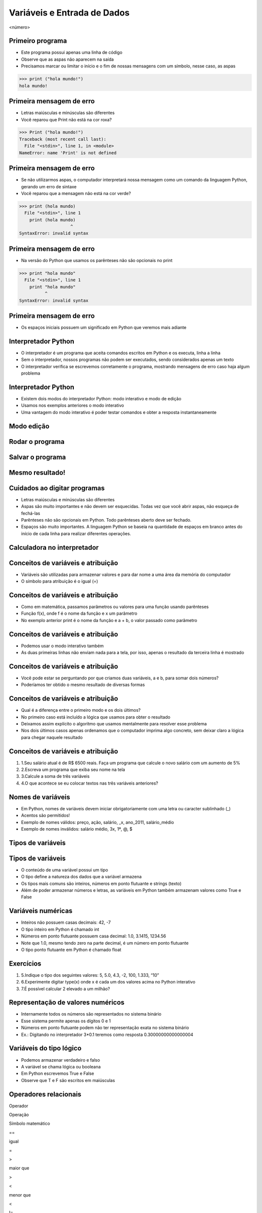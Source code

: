 ============================
Variáveis e Entrada de Dados
============================


.. image:: img/TWP05_001.jpeg
   :height: 14.832cm
   :width: 9.2cm
   :alt: 


<número>

Primeiro programa
=================


+ Este programa possui apenas uma linha de código
+ Observe que as aspas não aparecem na saída
+ Precisamos marcar ou limitar o início e o fim de nossas mensagens
  com um símbolo, nesse caso, as aspas

.. code-block:: pycon

    >>> print ("hola mundo!")
    hola mundo!

.. image:: img/TWP05_002.png
   :height: 2.592cm
   :width: 15.027cm
   :alt: 


Primeira mensagem de erro
=========================

+ Letras maiúsculas e minúsculas são diferentes
+ Você reparou que Print não está na cor roxa?

.. code-block:: pycon

    >>> Print ("hola mundo!")
    Traceback (most recent call last):
      File "<stdin>", line 1, in <module>
    NameError: name 'Print' is not defined

.. image:: img/TWP05_003.png
   :height: 5.132cm
   :width: 19.419cm
   :alt: 


Primeira mensagem de erro
=========================

+ Se não utilizarmos aspas, o computador interpretará nossa mensagem
  como um comando da linguagem Python, gerando um erro de sintaxe
+ Você reparou que a mensagem não está na cor verde?

.. code-block:: pycon

    >>> print (hola mundo)
      File "<stdin>", line 1
        print (hola mundo)
                        ^
    SyntaxError: invalid syntax


.. image:: img/TWP05_004.png
   :height: 2.645cm
   :width: 22.674cm
   :alt: 


Primeira mensagem de erro
=========================

+ Na versão do Python que usamos os parênteses não são opcionais no
  print

.. code-block:: pycon

    >>> print "hola mundo"
      File "<stdin>", line 1
        print "hola mundo"
              ^
    SyntaxError: invalid syntax



.. image:: img/TWP05_005.png
   :height: 2.698cm
   :width: 22.489cm
   :alt: 


Primeira mensagem de erro
=========================







+ Os espaços iniciais possuem um significado em Python que veremos
  mais adiante


.. image:: img/TWP05_006.png
   :height: 3.328cm
   :width: 22.724cm
   :alt: 


Interpretador Python
====================



+ O interpretador é um programa que aceita comandos escritos em Python
  e os executa, linha a linha
+ Sem o interpretador, nossos programas não podem ser executados,
  sendo considerados apenas um texto
+ O interpretador verifica se escrevemos corretamente o programa,
  mostrando mensagens de erro caso haja algum problema


Interpretador Python
====================



+ Existem dois modos do interpretador Python: modo interativo e modo
  de edição
+ Usamos nos exemplos anteriores o modo interativo
+ Uma vantagem do modo interativo é poder testar comandos e obter a
  resposta instantaneamente


Modo edição
===========


.. image:: img/TWP05_007.png
   :height: 11.961cm
   :width: 22.859cm
   :alt: 


Rodar o programa
================


.. image:: img/TWP05_008.png
   :height: 12.435cm
   :width: 22.859cm
   :alt: 


Salvar o programa
=================


.. image:: img/TWP05_009.png
   :height: 12.033cm
   :width: 22.859cm
   :alt: 


Mesmo resultado!
================


.. image:: img/TWP05_010.png
   :height: 13.843cm
   :width: 19.844cm
   :alt: 


Cuidados ao digitar programas
=============================



+ Letras maiúsculas e minúsculas são diferentes
+ Aspas são muito importantes e não devem ser esquecidas. Todas vez
  que você abrir aspas, não esqueça de fechá-las
+ Parênteses não são opcionais em Python. Todo parênteses aberto deve
  ser fechado.
+ Espaços são muito importantes. A linguagem Python se baseia na
  quantidade de espaços em branco antes do início de cada linha para
  realizar diferentes operações.


Calculadora no interpretador
============================


.. image:: img/TWP05_011.png
   :height: 13.89cm
   :width: 4.814cm
   :alt: 


Conceitos de variáveis e atribuição
===================================



+ Variáveis são utilizadas para armazenar valores e para dar nome a
  uma área da memória do computador
+ O símbolo para atribuição é o igual (=)




.. image:: img/TWP05_012.png
   :height: 2.909cm
   :width: 5.714cm
   :alt: 


Conceitos de variáveis e atribuição
===================================



+ Como em matemática, passamos parâmetros ou valores para uma função
  usando parênteses
+ Função f(x), onde f é o nome da função e x um parâmetro
+ No exemplo anterior print é o nome da função e a + b, o valor
  passado como parâmetro


Conceitos de variáveis e atribuição
===================================



+ Podemos usar o modo interativo também









+ As duas primeiras linhas não enviam nada para a tela, por isso,
  apenas o resultado da terceira linha é mostrado




.. image:: img/TWP05_013.png
   :height: 3.465cm
   :width: 7.672cm
   :alt: 


Conceitos de variáveis e atribuição
===================================



+ Você pode estar se perguntando por que criamos duas variáveis, a e
  b, para somar dois números?
+ Poderíamos ter obtido o mesmo resultado de diversas formas




.. image:: img/TWP05_014.png
   :height: 3.465cm
   :width: 7.381cm
   :alt: 


Conceitos de variáveis e atribuição
===================================



+ Qual é a diferença entre o primeiro modo e os dois últimos?
+ No primeiro caso está incluído a lógica que usamos para obter o
  resultado
+ Deixamos assim explícito o algoritmo que usamos mentalmente para
  resolver esse problema
+ Nos dois últimos casos apenas ordenamos que o computador imprima
  algo concreto, sem deixar claro a lógica para chegar naquele resultado


Conceitos de variáveis e atribuição
===================================



#. 1.Seu salário atual é de R$ 6500 reais. Faça um programa que
   calcule o novo salário com um aumento de 5%
#. 2.Escreva um programa que exiba seu nome na tela
#. 3.Calcule a soma de três variáveis
#. 4.O que acontece se eu colocar textos nas três variáveis
   anteriores?


Nomes de variáveis
==================



+ Em Python, nomes de variáveis devem iniciar obrigatoriamente com uma
  letra ou caracter sublinhado (_)
+ Acentos são permitidos!
+ Exemplo de nomes válidos: preço, ação, salário, _x, ano_2011,
  salário_médio
+ Exemplo de nomes inválidos: salário médio, 3x, 1ª, @, $




Tipos de variáveis
==================


.. image:: img/TWP05_015.png
   :height: 8.507cm
   :width: 16.595cm
   :alt: 


Tipos de variáveis
==================



+ O conteúdo de uma variável possui um tipo
+ O tipo define a natureza dos dados que a variável armazena
+ Os tipos mais comuns são inteiros, números em ponto flutuante e
  strings (texto)
+ Além de poder armazenar números e letras, as variáveis em Python
  também armazenam valores como True e False


Variáveis numéricas
===================



+ Inteiros não possuem casas decimais: 42, -7
+ O tipo inteiro em Python é chamado int
+ Números em ponto flutuante possuem casa decimal: 1.0, 3.1415,
  1234.56
+ Note que 1.0, mesmo tendo zero na parte decimal, é um número em
  ponto flutuante
+ O tipo ponto flutuante em Python é chamado float




Exercícios
==========



#. 5.Indique o tipo dos seguintes valores: 5, 5.0, 4.3, -2, 100,
   1.333, “10”
#. 6.Experimente digitar type(x) onde x é cada um dos valores acima no
   Python interativo
#. 7.É possível calcular 2 elevado a um milhão?






Representação de valores numéricos
==================================



+ Internamente todos os números são representados no sistema binário
+ Esse sistema permite apenas os dígitos 0 e 1
+ Números em ponto flutuante podem não ter representação exata no
  sistema binário
+ Ex.: Digitando no interpretador 3*0.1 teremos como resposta
  0.30000000000000004




Variáveis do tipo lógico
========================



+ Podemos armazenar verdadeiro e falso
+ A variável se chama lógica ou booleana
+ Em Python escrevemos True e False
+ Observe que T e F são escritos em maiúsculas




Operadores relacionais
======================


Operador

Operação

Símbolo matemático

==

igual

=

>

maior que

>

<

menor que

<

!=

diferente

<>

>=

maior ou igual

>=

<=

menor ou igual

<=

..  image type unrecognized: data:image/*;base64,VkNMTVRGAQAxAAAAAAAAAAEAGwAAAAAAAAAAAAAA


Exemplos: operadores relacionais
================================


.. image:: img/TWP05_016.png
   :height: 12.571cm
   :width: 3.885cm
   :alt: 


Exemplo importante
==================



+ >= ou <= para valores iguais




.. image:: img/TWP05_017.png
   :height: 3.465cm
   :width: 5.397cm
   :alt: 


Exemplo
=======



+ Podemos usar operadores relacionais para inicializar variáveis do
  tipo lógico




.. image:: img/TWP05_018.png
   :height: 4.285cm
   :width: 12.831cm
   :alt: 


Operadores Lógicos
==================



+ Temos três operadores básicos: not, and e or
+ Operador not












.. image:: img/TWP05_019.png
   :height: 3.439cm
   :width: 6.746cm
   :alt: 


Operadores Lógicos
==================



+ Operador and




.. image:: img/TWP05_020.png
   :height: 6.958cm
   :width: 9.55cm
   :alt: 


Operadores Lógicos
==================



+ Operador or




.. image:: img/TWP05_021.png
   :height: 6.905cm
   :width: 9.18cm
   :alt: 


Expressões Lógicas
==================



+ Podemos combinar os operadores lógicos em expressões lógicas
+ A ordem de avaliação é not > and > or




Exemplo
=======



+ A condição para empréstimo de compra de uma moto é salário maior que
  R$ 1.000,00 e idade acima de 18 anos. Verificar se o José pode pegar o
  empréstimo


.. image:: img/TWP05_022.png
   :height: 3.518cm
   :width: 15.953cm
   :alt: 


Exemplo
=======



+ Verifique se um aluno que tirou média para exercícios programa 5.8 e
  média de provas 7 passou




.. image:: img/TWP05_023.png
   :height: 4.365cm
   :width: 15.53cm
   :alt: 


Variáveis String
================



+ Armazenam cadeias de caracteres como nomes e textos em geral
+ Chamamos cadeias de caracteres uma sequência de símbolos como
  letras, números, sinais de pontuação, etc
+ Para diferenciar seus comandos de uma string utilizamos aspas no
  início e no final


.. image:: img/TWP05_024.png
   :height: 1.031cm
   :width: 16.774cm
   :alt: 


Variáveis String
================



+ Note que não há problema de utilizarmos espaços para separar as
  palavras
+ Uma string tem um tamanho associado
+ Podemos obter o tamanho através da função embutida len




.. image:: img/TWP05_025.png
   :height: 1.692cm
   :width: 10cm
   :alt: 


Variáveis String
================



+ Podemos acessar os caracteres da string utilizando um número inteiro
  para representar sua posição
+ Este número é chamado de índice e começamos a contar de zero
+ Acessamos o caracter fornecendo o índice entre colchetes ([ ])


.. image:: img/TWP05_026.png
   :height: 1.745cm
   :width: 8.863cm
   :alt: 


Variáveis String
================



+ Cuidado: não podemos acessar um índice maior que a quantidade de
  caracteres da string




.. image:: img/TWP05_027.png
   :height: 6.19cm
   :width: 19.181cm
   :alt: 


Operações com strings
=====================



+ As operações básicas são fatiamento, concatenação e composição
+ O fatiamento permite utilizar parte da string e a concatenação nada
  mais é do que juntar duas ou mais strings
+ A composição é muito utilizada em mensagens que enviamos para a tela
  e consiste em utilizar strings como modelos onde podemos inserir dados


Concatenação
============


.. image:: img/TWP05_028.png
   :height: 5.37cm
   :width: 14.419cm
   :alt: 


Composição
==========



+ Juntar várias strings nem sempre é prático
+ Podemos usar marcadores para substituir valores dentro de strings




.. image:: img/TWP05_029.png
   :height: 2.645cm
   :width: 17.462cm
   :alt: 


Composição
==========



+ Os principais marcadores são %d para números inteiros, %s para
  strings e %f para números em ponto flutuante
+ %03d completa com zeros adicionais
+ %3d significa três posições sem zeros adicionais




.. image:: img/TWP05_030.png
   :height: 3.518cm
   :width: 11.932cm
   :alt: 


Composição
==========



+ %5.2f significa 5 caracteres no total e 2 casas decimais




.. image:: img/TWP05_031.png
   :height: 1.692cm
   :width: 14.63cm
   :alt: 


Fatiamento
==========



+ Fatia do primeiro índice até o anterior do segundo


.. image:: img/TWP05_032.png
   :height: 9.577cm
   :width: 10.027cm
   :alt: 


Fatiamento
==========



+ Podemos omitir índices, substituindo pelo extremo correspondente e
  também podemos ter índices negativos: -1 último, -2 penúltimo


.. image:: img/TWP05_033.png
   :height: 8.704cm
   :width: 9.021cm
   :alt: 


Alteração de variáveis com o tempo
==================================



+ Um programa é executado linha por linha
+ Assim, as variáveis podem mudar com o tempo de execução do seu
  programa




.. image:: img/TWP05_034.png
   :height: 7.884cm
   :width: 13.122cm
   :alt: 


Teste de mesa ou simulação
==========================



+ Entender que o valor das variáveis pode mudar durante a execução de
  um programa não é tão natural, mas é fundamental para a programação
+ Um programa não pode ser lido como um texto, mas cuidadosamente
  analisado linha a linha
+ Você pode treinar com lápis, borracha e papel


Teste de mesa ou simulação
==========================


dívida

compra

Tela

0

100

600

100

200

300

300

600

..  image type unrecognized: data:image/*;base64,VkNMTVRGAQAxAAAAAAAAAAEAGwAAAAAAAAAAAAAA


Não tenha pressa para o teste de mesa
=====================================


.. image:: img/TWP05_035.jpeg
   :height: 13.6cm
   :width: 20.42cm
   :alt: 


Entrada de Dados
================



+ Até agora nossos programas trabalharam com valores conhecidos
+ Vamos começar a pegar os valores durante a execução dos programas e
  usar mais o modo de edição




.. image:: img/TWP05_036.png
   :height: 2.592cm
   :width: 13.943cm
   :alt: 


.. image:: img/TWP05_037.png
   :height: 1.772cm
   :width: 16.244cm
   :alt: 


Conversão da entrada de dados
=============================



+ A função input retorna apenas strings
+ Usamos int( ) para converter um valor para inteiro e float( ) para
  ponto flutuante






.. image:: img/TWP05_038.png
   :height: 2.599cm
   :width: 23.642cm
   :alt: 


.. image:: img/TWP05_039.png
   :height: 3.199cm
   :width: 11.855cm
   :alt: 


Erro comum
==========



+ Esquecer algum parênteses. O erro vai dar na linha de baixo.


.. image:: img/TWP05_040.png
   :height: 6.846cm
   :width: 20.801cm
   :alt: 


Lista de Exercícios
===================


.. image:: img/TWP05_041.jpeg
   :height: 12.571cm
   :width: 9.411cm
   :alt: 

Video Lectures Links:
=====================

.. youtube:: 6La690qlH5w
      :height: 315
      :width: 560
      :align: left
.. youtube:: GpbkVHV8_64
      :height: 315
      :width: 560
      :align: left
.. youtube:: 9srd0tYvqv8
      :height: 315
      :width: 560
      :align: left
.. youtube:: d6XyTLkTYJo
      :height: 315
      :width: 560
      :align: left
.. youtube:: dhtEDVw5EFM
      :height: 315
      :width: 560
      :align: left
.. youtube:: WqiKtAynpI0
      :height: 315
      :width: 560
      :align: left
.. youtube:: nvuWPGKiVtU
      :height: 315
      :width: 560
      :align: left
.. youtube:: mubJU5dHyP8
      :height: 315
      :width: 560
      :align: left
.. youtube:: Bogfujj2jtk
      :height: 315
      :width: 560
      :align: left     